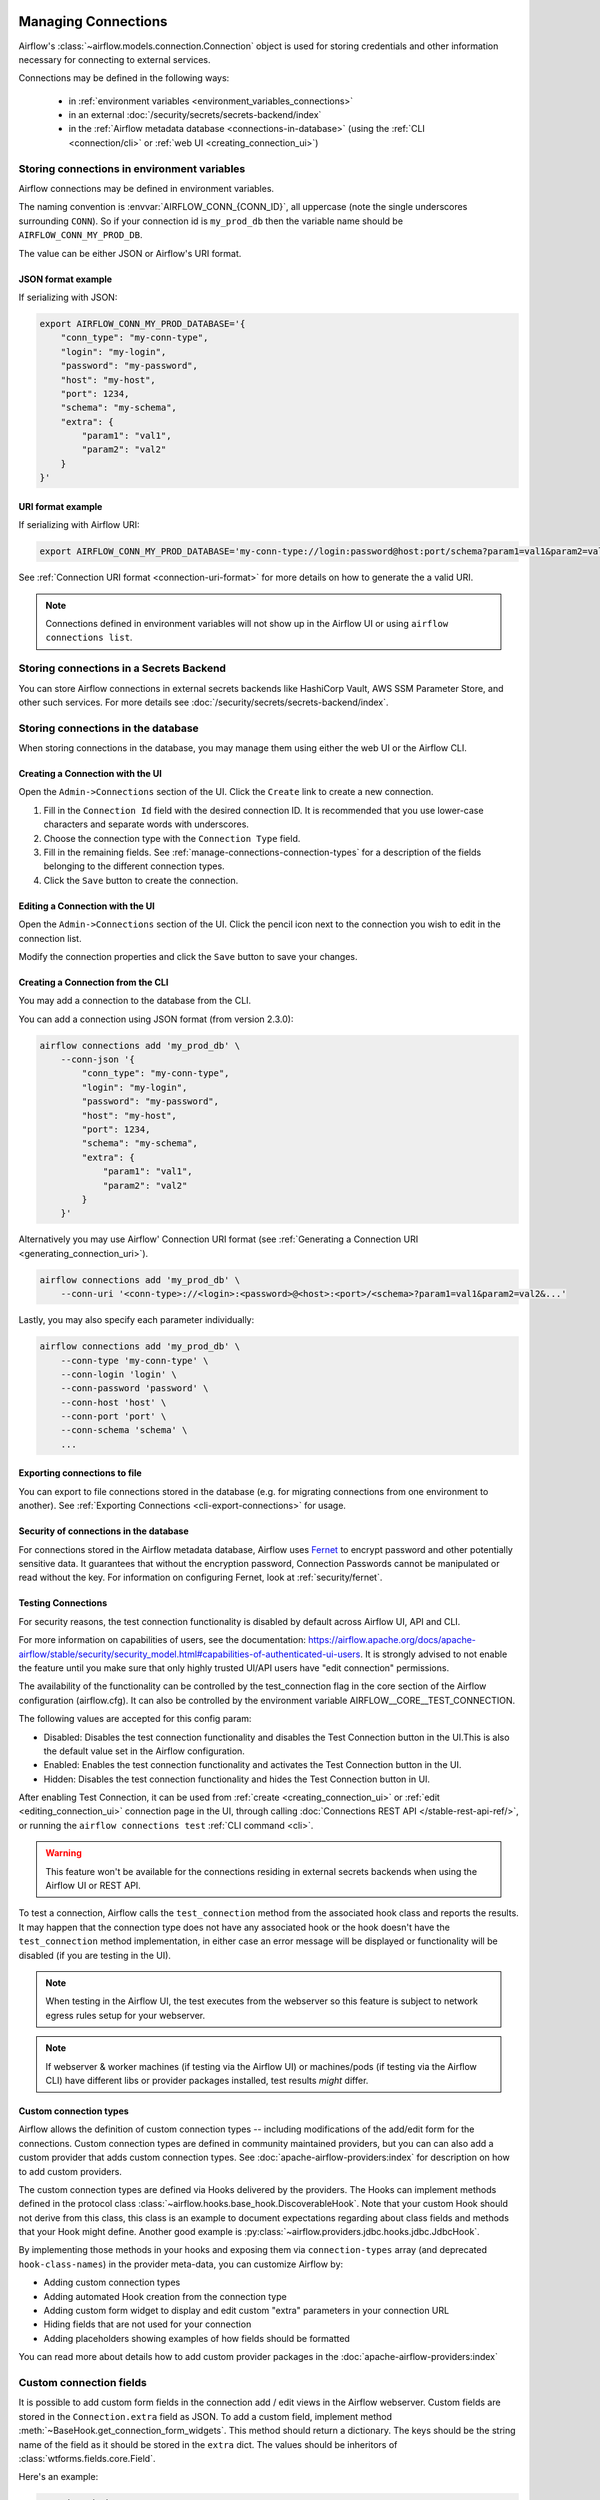  .. Licensed to the Apache Software Foundation (ASF) under one
    or more contributor license agreements.  See the NOTICE file
    distributed with this work for additional information
    regarding copyright ownership.  The ASF licenses this file
    to you under the Apache License, Version 2.0 (the
    "License"); you may not use this file except in compliance
    with the License.  You may obtain a copy of the License at

 ..   http://www.apache.org/licenses/LICENSE-2.0

 .. Unless required by applicable law or agreed to in writing,
    software distributed under the License is distributed on an
    "AS IS" BASIS, WITHOUT WARRANTIES OR CONDITIONS OF ANY
    KIND, either express or implied.  See the License for the
    specific language governing permissions and limitations
    under the License.

Managing Connections
====================

.. seealso::

  For an overview of hooks and connections, see :doc:`/authoring-and-scheduling/connections`.

Airflow's :class:`~airflow.models.connection.Connection` object is used for storing credentials and other information necessary for connecting to external services.

Connections may be defined in the following ways:

  - in :ref:`environment variables <environment_variables_connections>`
  - in an external :doc:`/security/secrets/secrets-backend/index`
  - in the :ref:`Airflow metadata database <connections-in-database>`
    (using the :ref:`CLI <connection/cli>` or :ref:`web UI <creating_connection_ui>`)

.. _environment_variables_connections:

Storing connections in environment variables
--------------------------------------------

Airflow connections may be defined in environment variables.

The naming convention is :envvar:`AIRFLOW_CONN_{CONN_ID}`, all uppercase (note the single underscores surrounding ``CONN``).  So if your connection id is ``my_prod_db`` then the variable name should be ``AIRFLOW_CONN_MY_PROD_DB``.

The value can be either JSON or Airflow's URI format.

.. _connection-serialization-json-example:

JSON format example
^^^^^^^^^^^^^^^^^^^

.. versionadded:: 2.3.0

If serializing with JSON:

.. code-block:: bash

    export AIRFLOW_CONN_MY_PROD_DATABASE='{
        "conn_type": "my-conn-type",
        "login": "my-login",
        "password": "my-password",
        "host": "my-host",
        "port": 1234,
        "schema": "my-schema",
        "extra": {
            "param1": "val1",
            "param2": "val2"
        }
    }'


URI format example
^^^^^^^^^^^^^^^^^^

If serializing with Airflow URI:

.. code-block:: bash

    export AIRFLOW_CONN_MY_PROD_DATABASE='my-conn-type://login:password@host:port/schema?param1=val1&param2=val2'

See :ref:`Connection URI format <connection-uri-format>` for more details on how to generate the a valid URI.

.. note::

    Connections defined in environment variables will not show up in the Airflow UI or using ``airflow connections list``.


Storing connections in a Secrets Backend
----------------------------------------

You can store Airflow connections in external secrets backends like HashiCorp Vault, AWS SSM Parameter Store, and other such services. For more details see :doc:`/security/secrets/secrets-backend/index`.

.. _connections-in-database:

Storing connections in the database
-----------------------------------
.. seealso::

    Connections can alternatively be stored in :ref:`environment variables <environment_variables_connections>` or an :doc:`external secrets backend </security/secrets/secrets-backend/index>` such as HashiCorp Vault, AWS SSM Parameter Store, etc.

When storing connections in the database, you may manage them using either the web UI or the Airflow CLI.


.. _creating_connection_ui:

Creating a Connection with the UI
^^^^^^^^^^^^^^^^^^^^^^^^^^^^^^^^^

Open the ``Admin->Connections`` section of the UI. Click the ``Create`` link
to create a new connection.

.. image:: ../img/connection_create.png

1. Fill in the ``Connection Id`` field with the desired connection ID. It is
   recommended that you use lower-case characters and separate words with
   underscores.
2. Choose the connection type with the ``Connection Type`` field.
3. Fill in the remaining fields. See
   :ref:`manage-connections-connection-types` for a description of the fields
   belonging to the different connection types.
4. Click the ``Save`` button to create the connection.

.. _editing_connection_ui:

Editing a Connection with the UI
^^^^^^^^^^^^^^^^^^^^^^^^^^^^^^^^

Open the ``Admin->Connections`` section of the UI. Click the pencil icon next
to the connection you wish to edit in the connection list.

.. image:: ../img/connection_edit.png

Modify the connection properties and click the ``Save`` button to save your
changes.

.. _connection/cli:

Creating a Connection from the CLI
^^^^^^^^^^^^^^^^^^^^^^^^^^^^^^^^^^

You may add a connection to the database from the CLI.

You can add a connection using JSON format (from version 2.3.0):

.. code-block:: bash

    airflow connections add 'my_prod_db' \
        --conn-json '{
            "conn_type": "my-conn-type",
            "login": "my-login",
            "password": "my-password",
            "host": "my-host",
            "port": 1234,
            "schema": "my-schema",
            "extra": {
                "param1": "val1",
                "param2": "val2"
            }
        }'

Alternatively you may use Airflow' Connection URI format (see :ref:`Generating a Connection URI <generating_connection_uri>`).

.. code-block:: bash

    airflow connections add 'my_prod_db' \
        --conn-uri '<conn-type>://<login>:<password>@<host>:<port>/<schema>?param1=val1&param2=val2&...'

Lastly, you may also specify each parameter individually:

.. code-block:: bash

    airflow connections add 'my_prod_db' \
        --conn-type 'my-conn-type' \
        --conn-login 'login' \
        --conn-password 'password' \
        --conn-host 'host' \
        --conn-port 'port' \
        --conn-schema 'schema' \
        ...

Exporting connections to file
^^^^^^^^^^^^^^^^^^^^^^^^^^^^^

You can export to file connections stored in the database (e.g. for migrating connections from one environment to another).  See :ref:`Exporting Connections <cli-export-connections>` for usage.


Security of connections in the database
^^^^^^^^^^^^^^^^^^^^^^^^^^^^^^^^^^^^^^^

For connections stored in the Airflow metadata database, Airflow uses `Fernet <https://github.com/fernet/spec/>`__ to encrypt password and other potentially sensitive data.  It guarantees that without the encryption password, Connection
Passwords cannot be manipulated or read without the key. For information on configuring Fernet, look at :ref:`security/fernet`.

Testing Connections
^^^^^^^^^^^^^^^^^^^
For security reasons, the test connection functionality is disabled by default across Airflow UI, API and CLI.

For more information on capabilities of users, see the documentation:
https://airflow.apache.org/docs/apache-airflow/stable/security/security_model.html#capabilities-of-authenticated-ui-users.
It is strongly advised to not enable the feature until you make sure that only
highly trusted UI/API users have "edit connection" permissions.

The availability of the
functionality can be controlled by the test_connection flag in
the core section of the Airflow configuration (airflow.cfg).
It can also be controlled by the environment variable
AIRFLOW__CORE__TEST_CONNECTION.

The following values are accepted for this config param:

* Disabled: Disables the test connection functionality and disables the Test Connection button in the UI.This is also the default value set in the Airflow configuration.
* Enabled: Enables the test connection functionality and activates the Test Connection button in the UI.
* Hidden: Disables the test connection functionality and hides the Test Connection button in UI.

After enabling Test Connection, it can be used from
:ref:`create <creating_connection_ui>` or :ref:`edit <editing_connection_ui>` connection page in the UI, through calling
:doc:`Connections REST API </stable-rest-api-ref/>`, or running the ``airflow connections test`` :ref:`CLI command <cli>`.

.. warning::

    This feature won't be available for the connections residing in external secrets backends when using the
    Airflow UI or REST API.

To test a connection, Airflow calls the ``test_connection`` method from the associated hook class and reports the
results. It may happen that the connection type does not have any associated hook or the hook doesn't have the
``test_connection`` method implementation, in either case an error message will be displayed or functionality
will be disabled (if you are testing in the UI).

.. note::

    When testing in the Airflow UI, the test executes from the webserver so this feature is subject to network
    egress rules setup for your webserver.

.. note::

    If webserver & worker machines (if testing via the Airflow UI) or machines/pods (if testing via the
    Airflow CLI) have different libs or provider packages installed, test results *might* differ.


Custom connection types
^^^^^^^^^^^^^^^^^^^^^^^

Airflow allows the definition of custom connection types -- including modifications of the add/edit form
for the connections. Custom connection types are defined in community maintained providers, but you can
can also add a custom provider that adds custom connection types. See :doc:`apache-airflow-providers:index`
for description on how to add custom providers.

The custom connection types are defined via Hooks delivered by the providers. The Hooks can implement
methods defined in the protocol class :class:`~airflow.hooks.base_hook.DiscoverableHook`. Note that your
custom Hook should not derive from this class, this class is an example to document expectations
regarding about class fields and methods that your Hook might define. Another good example is
:py:class:`~airflow.providers.jdbc.hooks.jdbc.JdbcHook`.

By implementing those methods in your hooks and exposing them via ``connection-types`` array (and
deprecated ``hook-class-names``) in the provider meta-data, you can customize Airflow by:

* Adding custom connection types
* Adding automated Hook creation from the connection type
* Adding custom form widget to display and edit custom "extra" parameters in your connection URL
* Hiding fields that are not used for your connection
* Adding placeholders showing examples of how fields should be formatted

You can read more about details how to add custom provider packages in the :doc:`apache-airflow-providers:index`

Custom connection fields
------------------------

It is possible to add custom form fields in the connection add / edit views in the Airflow webserver.
Custom fields are stored in the ``Connection.extra`` field as JSON.  To add a custom field, implement
method :meth:`~BaseHook.get_connection_form_widgets`.  This method should return a dictionary. The keys
should be the string name of the field as it should be stored in the ``extra`` dict.  The values should
be inheritors of :class:`wtforms.fields.core.Field`.

Here's an example:

.. code-block:: python

    @staticmethod
    def get_connection_form_widgets() -> dict[str, Any]:
        """Returns connection widgets to add to connection form"""
        from flask_appbuilder.fieldwidgets import BS3TextFieldWidget
        from flask_babel import lazy_gettext
        from wtforms import StringField

        return {
            "workspace": StringField(lazy_gettext("Workspace"), widget=BS3TextFieldWidget()),
            "project": StringField(lazy_gettext("Project"), widget=BS3TextFieldWidget()),
        }

.. note:: Custom fields no longer need the ``extra__<conn type>__`` prefix

    Prior to Airflow 2.3, if you wanted a custom field in the UI, you had to prefix it with ``extra__<conn type>__``,
    and this is how its value would be stored in the ``extra`` dict.  From 2.3 onward, you no longer need to do this.

Method :meth:`~BaseHook.get_ui_field_behaviour` lets you customize behavior of both .  For example you can
hide or relabel a field (e.g. if it's unused or re-purposed) and you can add placeholder text.

An example:

.. code-block:: python

    @staticmethod
    def get_ui_field_behaviour() -> dict[str, Any]:
        """Returns custom field behaviour"""
        return {
            "hidden_fields": ["port", "host", "login", "schema"],
            "relabeling": {},
            "placeholders": {
                "password": "Asana personal access token",
                "workspace": "My workspace gid",
                "project": "My project gid",
            },
        }

.. note::

    If you want to add a form placeholder for an ``extra`` field whose name conflicts with a standard connection attribute (i.e. login, password, host, scheme, port, extra) then
    you must prefix it with ``extra__<conn type>__``.  E.g. ``extra__myservice__password``.

Take a look at providers for examples of what you can do, for example :py:class:`~airflow.providers.jdbc.hooks.jdbc.JdbcHook`
and :py:class:`~airflow.providers.asana.hooks.jdbc.AsanaHook` both make use of this feature.

.. note:: Deprecated ``hook-class-names``

   Prior to Airflow 2.2.0, the connections in providers have been exposed via ``hook-class-names`` array
   in provider's meta-data. However, this has proven to be inefficient when using individual hooks
   in workers, and the ``hook-class-names`` array is now replaced by the ``connection-types`` array. Until
   provider supports Airflow below 2.2.0, both ``connection-types`` and ``hook-class-names`` should be
   present. Automated checks during CI build will verify consistency of those two arrays.

.. _connection-uri-format:

URI format
----------

.. note::

    From version 2.3.0 you can serialize connections with JSON instead.  See :ref:`example <connection-serialization-json-example>`.

For historical reasons, Airflow has a special URI format that can be used for serializing a Connection object to a string value.

In general, Airflow's URI format looks like the following:

.. code-block::

    my-conn-type://my-login:my-password@my-host:5432/my-schema?param1=val1&param2=val2

The above URI would produce a ``Connection`` object equivalent to the following:

.. code-block:: python

    Connection(
        conn_id="",
        conn_type="my_conn_type",
        description=None,
        login="my-login",
        password="my-password",
        host="my-host",
        port=5432,
        schema="my-schema",
        extra=json.dumps(dict(param1="val1", param2="val2")),
    )

.. _generating_connection_uri:

Generating a connection URI
^^^^^^^^^^^^^^^^^^^^^^^^^^^

To make connection URI generation easier, the :py:class:`~airflow.models.connection.Connection` class has a
convenience method :py:meth:`~airflow.models.connection.Connection.get_uri`.  It can be used like so:

.. code-block:: pycon

    >>> import json
    >>> from airflow.models.connection import Connection
    >>> c = Connection(
    ...     conn_id="some_conn",
    ...     conn_type="mysql",
    ...     description="connection description",
    ...     host="myhost.com",
    ...     login="myname",
    ...     password="mypassword",
    ...     extra=json.dumps(dict(this_param="some val", that_param="other val*")),
    ... )
    >>> print(f"AIRFLOW_CONN_{c.conn_id.upper()}='{c.get_uri()}'")
    AIRFLOW_CONN_SOME_CONN='mysql://myname:mypassword@myhost.com?this_param=some+val&that_param=other+val%2A'

Additionally, if you have created a connection, you can use ``airflow connections get`` command.

.. code-block:: console

    $ airflow connections get sqlite_default
    Id: 40
    Connection Id: sqlite_default
    Connection Type: sqlite
    Host: /tmp/sqlite_default.db
    Schema: null
    Login: null
    Password: null
    Port: null
    Is Encrypted: false
    Is Extra Encrypted: false
    Extra: {}
    URI: sqlite://%2Ftmp%2Fsqlite_default.db

.. _manage-connections-connection-types:

Handling of arbitrary dict in extra
^^^^^^^^^^^^^^^^^^^^^^^^^^^^^^^^^^^

Some JSON structures cannot be urlencoded without loss.  For such JSON, ``get_uri``
will store the entire string under the url query param ``__extra__``.

For example:

.. code-block:: pycon

    >>> extra_dict = {"my_val": ["list", "of", "values"], "extra": {"nested": {"json": "val"}}}
    >>> c = Connection(
    ...     conn_type="scheme",
    ...     host="host/location",
    ...     schema="schema",
    ...     login="user",
    ...     password="password",
    ...     port=1234,
    ...     extra=json.dumps(extra_dict),
    ... )
    >>> uri = c.get_uri()
    >>> uri
    'scheme://user:password@host%2Flocation:1234/schema?__extra__=%7B%22my_val%22%3A+%5B%22list%22%2C+%22of%22%2C+%22values%22%5D%2C+%22extra%22%3A+%7B%22nested%22%3A+%7B%22json%22%3A+%22val%22%7D%7D%7D'


And we can verify that it returns the same dictionary:

.. code-block:: pycon

    >>> new_c = Connection(uri=uri)
    >>> new_c.extra_dejson == extra_dict
    True


But for the most common case of storing only key-value pairs, plain url encoding is used.

You can verify a URI is parsed correctly like so:

.. code-block:: pycon

    >>> from airflow.models.connection import Connection

    >>> c = Connection(uri="my-conn-type://my-login:my-password@my-host:5432/my-schema?param1=val1&param2=val2")
    >>> print(c.login)
    my-login
    >>> print(c.password)
    my-password


Handling of special characters in connection params
^^^^^^^^^^^^^^^^^^^^^^^^^^^^^^^^^^^^^^^^^^^^^^^^^^^

.. note::

    Use the convenience method ``Connection.get_uri`` when generating a connection
    as described in section :ref:`Generating a Connection URI <generating_connection_uri>`.
    This section for informational purposes only.

Special handling is required for certain characters when building a URI manually.

For example if your password has a ``/``, this fails:

.. code-block:: pycon

    >>> c = Connection(uri="my-conn-type://my-login:my-pa/ssword@my-host:5432/my-schema?param1=val1&param2=val2")
    ValueError: invalid literal for int() with base 10: 'my-pa'

To fix this, you can encode with :func:`~urllib.parse.quote_plus`:

.. code-block:: pycon

    >>> c = Connection(uri="my-conn-type://my-login:my-pa%2Fssword@my-host:5432/my-schema?param1=val1&param2=val2")
    >>> print(c.password)
    my-pa/ssword
